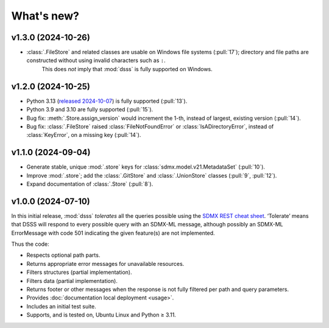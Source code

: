 What's new?
***********

.. Next release
.. ============

v1.3.0 (2024-10-26)
===================

- :class:`.FileStore` and related classes are usable on Windows file systems (:pull:`17`); directory and file paths are constructed without using invalid characters such as ``:``.
   This does *not* imply that :mod:`dsss` is fully supported on Windows.

v1.2.0 (2024-10-25)
===================

- Python 3.13 (`released 2024-10-07 <https://www.python.org/downloads/release/python-3130/>`_) is fully supported (:pull:`13`).
- Python 3.9 and 3.10 are fully supported (:pull:`15`).
- Bug fix: :meth:`.Store.assign_version` would increment the 1-th, instead of largest, existing version (:pull:`14`).
- Bug fix: :class:`.FileStore` raised :class:`FileNotFoundError` or :class:`IsADirectoryError`, instead of :class:`KeyError`, on a missing key (:pull:`14`).

v1.1.0 (2024-09-04)
===================

- Generate stable, unique :mod:`.store` keys for :class:`sdmx.model.v21.MetadataSet` (:pull:`10`).
- Improve :mod:`.store`; add the :class:`.GitStore` and :class:`.UnionStore` classes (:pull:`9`, :pull:`12`).
- Expand documentation of :class:`.Store` (:pull:`8`).

v1.0.0 (2024-07-10)
===================

In this initial release, :mod:`dsss` *tolerates* all the queries possible using the `SDMX REST cheat sheet <https://github.com/sdmx-twg/sdmx-rest/blob/master/doc/rest_cheat_sheet.pdf>`_.
‘Tolerate’ means that DSSS will respond to every possible query with an SDMX-ML message, although possibly an SDMX-ML ErrorMessage with code 501 indicating the given feature(s) are not implemented.

Thus the code:

- Respects optional path parts.
- Returns appropriate error messages for unavailable resources.
- Filters structures (partial implementation).
- Filters data (partial implementation).
- Returns footer or other messages when the response is not fully filtered per path and query parameters.
- Provides :doc:`documentation local deployment <usage>`.
- Includes an initial test suite.
- Supports, and is tested on, Ubuntu Linux and Python ≥ 3.11.
